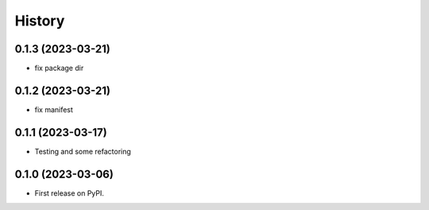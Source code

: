 =======
History
=======

0.1.3 (2023-03-21)
------------------

* fix package dir

0.1.2 (2023-03-21)
------------------

* fix manifest

0.1.1 (2023-03-17)
------------------

* Testing and some refactoring

0.1.0 (2023-03-06)
------------------

* First release on PyPI.
